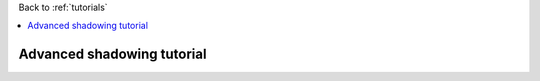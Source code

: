 Back to :ref:`tutorials`

.. contents::
    :local:
    
.. _tutorial_advanced_shadowing:

Advanced shadowing tutorial
===========================

















